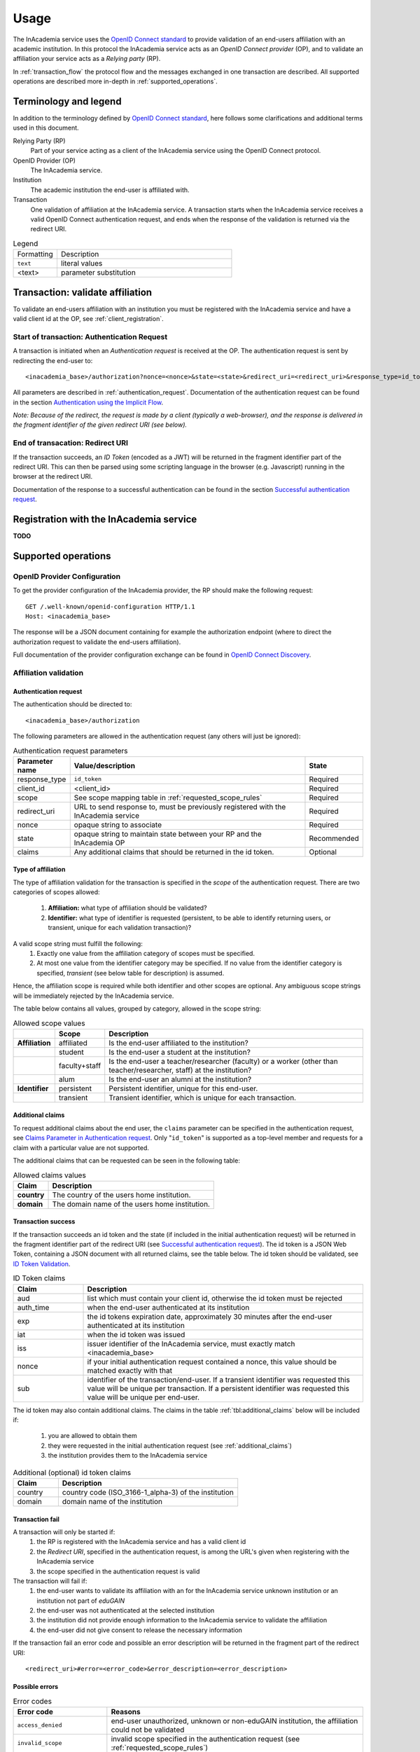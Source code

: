Usage
#####

The InAcademia service uses the `OpenID Connect standard`_ to provide validation of an end-users affiliation with an
academic institution. In this protocol the InAcademia service acts as an `OpenID Connect provider` (OP), and to validate
an affiliation your service acts as a `Relying party` (RP).

In :ref:`transaction_flow` the protocol flow and the messages exchanged in one transaction are described. All supported
operations are described more in-depth in :ref:`supported_operations`.

Terminology and legend
======================

In addition to the terminology defined by `OpenID Connect standard`_, here follows some clarifications and additional
terms used in this document.

Relying Party (RP)
    Part of your service acting as a client of the InAcademia service using the OpenID Connect protocol.

OpenID Provider (OP)
    The InAcademia service.

Institution
    The academic institution the end-user is affiliated with.

Transaction
    One validation of affiliation at the InAcademia service. A transaction starts when the InAcademia service
    receives a valid OpenID Connect authentication request, and ends when the response of the
    validation is returned via the redirect URI.


.. list-table:: Legend
    :widths: 20 80

    * - Formatting
      - Description

    * - ``text``
      - literal values

    * - <text>
      - parameter substitution


.. _transaction_flow:

Transaction: validate affiliation
=================================

To validate an end-users affiliation with an institution you must be registered with the InAcademia service and have a
valid client id at the OP, see :ref:`client_registration`.


Start of transaction: Authentication Request
--------------------------------------------

A transaction is initiated when an `Authentication request` is received at the OP.
The authentication request is sent by redirecting the end-user to::

    <inacademia_base>/authorization?nonce=<nonce>&state=<state>&redirect_uri=<redirect_uri>&response_type=id_token&client_id=<client_id>&scope=<scope>


All parameters are described in :ref:`authentication_request`. Documentation of the authentication request can be found
in the section `Authentication using the Implicit Flow`_.

*Note: Because of the redirect, the request is made by a client (typically a web-browser), and the response is
delivered in the fragment identifier of the given redirect URI (see below).*


End of transacation: Redirect URI
---------------------------------

If the transaction succeeds, an `ID Token` (encoded as a JWT) will be returned in the fragment identifier part of the
redirect URI. This can then be parsed using some scripting language in the browser (e.g. Javascript) running in the
browser at the redirect URI.

Documentation of the response to a successful authentication can be found in the section
`Successful authentication request`_.


.. _client_registration:

Registration with the InAcademia service
========================================
**TODO**

.. _supported_operations:

Supported operations
====================

OpenID Provider Configuration
-----------------------------

To get the provider configuration of the InAcademia provider, the RP should make the following request::

    GET /.well-known/openid-configuration HTTP/1.1
    Host: <inacademia_base>

The response will be a JSON document containing for example the authorization endpoint (where to direct the
authorization request to validate the end-users affiliation).

Full documentation of the provider configuration exchange can be found in `OpenID Connect Discovery`_.


.. _affiliation_validation:

Affiliation validation
------------------------

.. _authentication_request:

Authentication request
^^^^^^^^^^^^^^^^^^^^^^

The authentication should be directed to::

    <inacademia_base>/authorization

The following parameters are allowed in the authentication request (any others will just be ignored):

.. list-table:: Authentication request parameters
    :widths: 10 80 10
    :header-rows: 1

    * - Parameter name
      - Value/description
      - State

    * - response_type
      - ``id_token``
      - Required

    * - client_id
      - <client_id>
      - Required

    * - scope
      - See scope mapping table in :ref:`requested_scope_rules`
      - Required

    * - redirect_uri
      - URL to send response to, must be previously registered with the InAcademia service
      - Required

    * - nonce
      - opaque string to associate
      - Required

    * - state
      - opaque string to maintain state between your RP and the InAcademia OP
      - Recommended

    * - claims
      - Any additional claims that should be returned in the id token.
      - Optional


.. _requested_scope_rules:

Type of affiliation
^^^^^^^^^^^^^^^^^^^

The type of affiliation validation for the transaction is specified in the `scope` of the authentication request.
There are two categories of scopes allowed:

    #) **Affiliation:** what type of affiliation should be validated?
    #) **Identifier:** what type of identifier is requested (persistent, to be able to identify returning users, or
       transient, unique for each validation transaction)?

A valid scope string must fulfill the following:
    #) Exactly one value from the affiliation category of scopes must be specified.
    #) At most one value from the identifier category may be specified. If no value from the identifier category is
       specified, `transient` (see below table for description) is assumed.

Hence, the affiliation scope is required while both identifier and other scopes are optional. Any ambiguous scope
strings will be immediately rejected by the InAcademia service.

The table below contains all values, grouped by category, allowed in the scope string:

.. list-table:: Allowed scope values
    :widths: 10 10 80
    :header-rows: 1
    :stub-columns: 1

    * -
      - Scope
      - Description

    * - Affiliation
      - affiliated
      - Is the end-user affiliated to the institution?

    * -
      - student
      - Is the end-user a student at the institution?

    * -
      - faculty+staff
      - Is the end-user a teacher/researcher (faculty) or a worker (other than teacher/researcher, staff) at the institution?

    * -
      - alum
      - Is the end-user an alumni at the institution?

    * - Identifier
      - persistent
      - Persistent identifier, unique for this end-user.

    * -
      - transient
      - Transient identifier, which is unique for each transaction.

.. _additional_claims:

Additional claims
^^^^^^^^^^^^^^^^^

To request additional claims about the end user, the ``claims`` parameter can be specified in the authentication
request, see `Claims Parameter in Authentication request`_. Only "``id_token``" is supported as a top-level member and
requests for a claim with a particular value are not supported.

The additional claims that can be requested can be seen in the following table:

.. list-table:: Allowed claims values
    :header-rows: 1
    :stub-columns: 1

    * - Claim
      - Description

    * - country
      - The country of the users home institution.

    * - domain
      - The domain name of the users home institution.


Transaction success
^^^^^^^^^^^^^^^^^^^

If the transaction succeeds an id token and the state (if included in the initial authentication request) will be
returned in the fragment identifier part of the redirect URI (see `Successful authentication request`_). The id token
is a JSON Web Token, containing a JSON document with all returned claims, see the table below. The id token should be
validated, see `ID Token Validation`_.

.. list-table:: ID Token claims
    :widths: 20 80
    :header-rows: 1

    * - Claim
      - Description

    * - aud
      - list which must contain your client id, otherwise the id token must be rejected

    * - auth_time
      - when the end-user authenticated at its institution

    * - exp
      - the id tokens expiration date, approximately 30 minutes after the end-user authenticated at its institution

    * - iat
      - when the id token was issued

    * - iss
      - issuer identifier of the InAcademia service, must exactly match <inacademia_base>

    * - nonce
      - if your initial authentication request contained a nonce, this value should be matched exactly with that

    * - sub
      - identifier of the transaction/end-user. If a transient identifier was requested this value will be unique per
        transaction. If a persistent identifier was requested this value will be unique per end-user.


The id token may also contain additional claims. The claims in the table :ref:`tbl:additional_claims` below will be
included if:

    #) you are allowed to obtain them
    #) they were requested in the initial authentication request (see :ref:`additional_claims`)
    #) the institution provides them to the InAcademia service


.. _`tbl:additional_claims`:
.. list-table:: Additional (optional) id token claims
    :widths: 20 80
    :header-rows: 1

    * - Claim
      - Description

    * - country
      - country code (ISO_3166-1_alpha-3) of the institution

    * - domain
      - domain name of the institution

Transaction fail
^^^^^^^^^^^^^^^^

A transaction will only be started if:
    #) the RP is registered with the InAcademia service and has a valid client id
    #) the `Redirect URI`, specified in the authentication request, is among the URL's given when registering with the
       InAcademia service
    #) the scope specified in the authentication request is valid

The transaction will fail if:
    #) the end-user wants to validate its affiliation with an for the InAcademia service unknown institution or an
       institution not part of `eduGAIN`
    #) the end-user was not authenticated at the selected institution
    #) the institution did not provide enough information to the InAcademia service to validate the affiliation
    #) the end-user did not give consent to release the necessary information

If the transaction fail an error code and possible an error description will be returned in the fragment part of the
redirect URI::

    <redirect_uri>#error=<error_code>&error_description=<error_description>


Possible errors
^^^^^^^^^^^^^^^

.. list-table:: Error codes
    :widths: 20 80
    :header-rows: 1

    * - Error code
      - Reasons

    * - ``access_denied``
      - end-user unauthorized, unknown or non-eduGAIN institution, the affiliation could not be validated

    * - ``invalid_scope``
      - invalid scope specified in the authentication request (see :ref:`requested_scope_rules`)

    * - ``unsupported_response_type``
      - incorrect response type in the authentication request (must be ``id_token``)


.. _OpenID Connect standard: http://openid.net/specs/openid-connect-core-1_0.html
.. _OpenID Connect Discovery: http://openid.net/specs/openid-connect-discovery-1_0.html#ProviderConfig
.. _Authentication using the Implicit Flow: http://openid.net/specs/openid-connect-core-1_0.html#ImplicitFlowAuth
.. _Successful authentication request: http://openid.net/specs/openid-connect-core-1_0.html#ImplicitAuthResponse
.. _OpenID Provider Metadata: http://openid.net/specs/openid-connect-discovery-1_0.html#ProviderMetadata
.. _ID Token Validation: http://openid.net/specs/openid-connect-core-1_0.html#IDTokenValidation
.. _Claims Parameter in Authentication request: http://openid.net/specs/openid-connect-core-1_0.html#ClaimsParameter